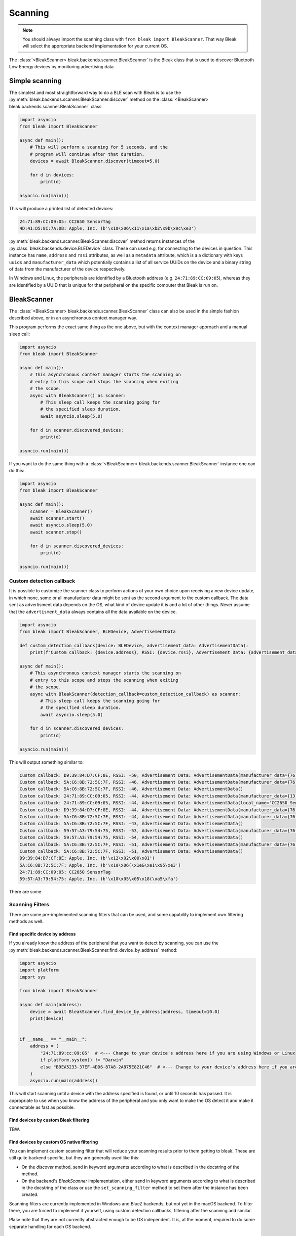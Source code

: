 ********
Scanning
********

.. note::

    You should always import the scanning class with ``from bleak import BleakScanner``. That way
    Bleak will select the appropriate backend implementation for your current OS.

The :class:`<BleakScanner> bleak.backends.scanner.BleakScanner` is the Bleak 
class that is used to discover Bluetooth Low Energy devices by monitoring advertising data.

Simple scanning
===============

The simplest and most straightforward way to do a BLE scan 
with Bleak is to use the :py:meth:`bleak.backends.scanner.BleakScanner.discover` 
method on the :class:`<BleakScanner> bleak.backends.scanner.BleakScanner` class:

.. code-block:: python

    import asyncio
    from bleak import BleakScanner

    async def main():
        # This will perform a scanning for 5 seconds, and the
        # program will continue after that duration.
        devices = await BleakScanner.discover(timeout=5.0)
        
        for d in devices:
            print(d)

    asyncio.run(main())

This will produce a printed list of detected devices:

.. code-block:: sh

    24:71:89:CC:09:05: CC2650 SensorTag
    4D:41:D5:8C:7A:0B: Apple, Inc. (b'\x10\x06\x11\x1a\xb2\x9b\x9c\xe3')


:py:meth:`bleak.backends.scanner.BleakScanner.discover` method returns instances of the
:py:class:`bleak.backends.device.BLEDevice` class. These can used e.g. for connecting to the devices
in question. This instance has ``name``, ``address`` and ``rssi`` attributes, as well as a ``metadata`` attribute, which is a
a dictionary with keys ``uuids`` and ``manufacturer_data``
which potentially contains a list of all service UUIDs on the device and a binary string of data from
the manufacturer of the device respectively.

In Windows and Linux, the peripherals are identified by a Bluetooth address (e.g. ``24:71:89:CC:09:05``), whereas
they are identified by a UUID that is unique for that peripheral on the specific computer that Bleak is run on.

BleakScanner
============

The :class:`<BleakScanner> bleak.backends.scanner.BleakScanner` class 
can also be used in the simple fashion described above, or in an asynchronous context manager way.

This program performs the exact same thing as the one above, but with the context manager
approach and a manual sleep call:

.. code-block:: python

    import asyncio
    from bleak import BleakScanner

    async def main():
        # This asynchronous context manager starts the scanning on
        # entry to this scope and stops the scanning when exiting
        # the scope.
        async with BleakScanner() as scanner:
            # This sleep call keeps the scanning going for 
            # the specified sleep duration.
            await asyncio.sleep(5.0)

        for d in scanner.discovered_devices:
            print(d)

    asyncio.run(main())

If you want to do the same thing with a :class:`<BleakScanner> bleak.backends.scanner.BleakScanner` instance
one can do this:

.. code-block:: python

    import asyncio
    from bleak import BleakScanner

    async def main():
        scanner = BleakScanner()
        await scanner.start()
        await asyncio.sleep(5.0)
        await scanner.stop()

        for d in scanner.discovered_devices:
            print(d)

    asyncio.run(main())

Custom detection callback
-------------------------

It is possible to customize the scanner class to perform actions of your own
choice upon receiving a new device update, in which none, some or all manufacturer data 
might be sent as the second argument to the custom callback. The data sent as advertisment data 
depends on the OS, what kind of device update it is and a lot of other things. Never assume that the
``advertisment_data`` always contains all the data available on the device.

.. code-block:: python

    import asyncio
    from bleak import BleakScanner, BLEDevice, AdvertisementData

    def custom_detection_callback(device: BLEDevice, advertisement_data: AdvertisementData):
        print(f"Custom callback: {device.address}, RSSI: {device.rssi}, Advertisement Data: {advertisement_data}")

    async def main():
        # This asynchronous context manager starts the scanning on
        # entry to this scope and stops the scanning when exiting
        # the scope.
        async with BleakScanner(detection_callback=custom_detection_callback) as scanner:
            # This sleep call keeps the scanning going for 
            # the specified sleep duration.
            await asyncio.sleep(5.0)

        for d in scanner.discovered_devices:
            print(d)

    asyncio.run(main())

This will output something similar to:

.. code-block:: sh

    Custom callback: D9:39:84:D7:CF:8E, RSSI: -50, Advertisement Data: AdvertisementData(manufacturer_data={76: b'\x12\x02\x00\x01'})
    Custom callback: 5A:C6:8B:72:5C:7F, RSSI: -46, Advertisement Data: AdvertisementData(manufacturer_data={76: b'\x10\x06(\x1e&\xe1\x95\xe3'})
    Custom callback: 5A:C6:8B:72:5C:7F, RSSI: -46, Advertisement Data: AdvertisementData()
    Custom callback: 24:71:89:CC:09:05, RSSI: -44, Advertisement Data: AdvertisementData(manufacturer_data={13: b'\x03\x00\x00'}, service_uuids=['0000aa80-0000-1000-8000-00805f9b34fb'])
    Custom callback: 24:71:89:CC:09:05, RSSI: -44, Advertisement Data: AdvertisementData(local_name='CC2650 SensorTag')
    Custom callback: D9:39:84:D7:CF:8E, RSSI: -44, Advertisement Data: AdvertisementData(manufacturer_data={76: b'\x12\x02\x00\x01'})
    Custom callback: 5A:C6:8B:72:5C:7F, RSSI: -44, Advertisement Data: AdvertisementData(manufacturer_data={76: b'\x10\x06(\x1e&\xe1\x95\xe3'})
    Custom callback: 5A:C6:8B:72:5C:7F, RSSI: -43, Advertisement Data: AdvertisementData()
    Custom callback: 59:57:A3:79:54:75, RSSI: -53, Advertisement Data: AdvertisementData(manufacturer_data={76: b'\x10\x05\x05\x18(\xa5\xfa'})
    Custom callback: 59:57:A3:79:54:75, RSSI: -54, Advertisement Data: AdvertisementData()
    Custom callback: 5A:C6:8B:72:5C:7F, RSSI: -51, Advertisement Data: AdvertisementData(manufacturer_data={76: b'\x10\x06(\x1e&\xe1\x95\xe3'})
    Custom callback: 5A:C6:8B:72:5C:7F, RSSI: -51, Advertisement Data: AdvertisementData()
    D9:39:84:D7:CF:8E: Apple, Inc. (b'\x12\x02\x00\x01')
    5A:C6:8B:72:5C:7F: Apple, Inc. (b'\x10\x06(\x1e&\xe1\x95\xe3')
    24:71:89:CC:09:05: CC2650 SensorTag
    59:57:A3:79:54:75: Apple, Inc. (b'\x10\x05\x05\x18(\xa5\xfa')

There are some


Scanning Filters
----------------

There are some pre-implemented scanning filters that can be used, and some capability to implement
own filtering methods as well.


Find specific device by address
~~~~~~~~~~~~~~~~~~~~~~~~~~~~~~~

If you already know the address of the peripheral that you want to detect by scanning, you can use the
:py:meth:`bleak.backends.scanner.BleakScanner.find_device_by_address` method:

.. code-block:: python

    import asyncio
    import platform
    import sys

    from bleak import BleakScanner

    async def main(address):
        device = await BleakScanner.find_device_by_address(address, timeout=10.0)
        print(device)


    if __name__ == "__main__":
        address = (
            "24:71:89:cc:09:05"  # <--- Change to your device's address here if you are using Windows or Linux
            if platform.system() != "Darwin"
            else "B9EA5233-37EF-4DD6-87A8-2A875E821C46"  # <--- Change to your device's address here if you are using macOS
        )
        asyncio.run(main(address))

This will start scanning until a device with the address specified is found, or until 10 seconds has passed.
It is appropriate to use when you know the address of the peripheral and you only want to make the
OS detect it and make it connectable as fast as possible.

Find devices by custom Bleak filtering
~~~~~~~~~~~~~~~~~~~~~~~~~~~~~~~~~~~~~~

TBW.

Find devices by custom OS native filtering
~~~~~~~~~~~~~~~~~~~~~~~~~~~~~~~~~~~~~~~~~~

You can implement custom scanning filter that will reduce your scanning
results prior to them getting to bleak. These are still quite backend specific, but
they are generally used like this:

- On the `discover` method, send in keyword arguments according to what is
  described in the docstring of the method.
- On the backend's `BleakScanner` implementation, either send in keyword arguments
  according to what is described in the docstring of the class or use the
  ``set_scanning_filter`` method to set them after the instance has been created.

Scanning filters are currently implemented in Windows and BlueZ backends, but not yet
in the macOS backend. To filter there, you are forced to implement it yourself, using custom detection callbacks,
filtering after the scanning and similar. 

Plase note that they are not currently abstracted enough to be
OS independent. It is, at the moment, required to do some separate handling for each OS backend.

Scanning filter examples in .NET backend
^^^^^^^^^^^^^^^^^^^^^^^^^^^^^^^^^^^^^^^^

To be written. In the meantime, check docstrings
`here <https://github.com/hbldh/bleak/blob/master/bleak/backends/winrt/scanner.py#L43-L60>`_
and check out issue `#230 <https://github.com/hbldh/bleak/issues/230>`_.


Scanning filter examples in BlueZ backend
^^^^^^^^^^^^^^^^^^^^^^^^^^^^^^^^^^^^^^^^^

To be written. In the meantime, check
`docstrings <https://github.com/hbldh/bleak/blob/master/bleak/backends/bluezdbus/scanner.py#L174-L183>`_.


Scanning filter examples in Core Bluetooth backend
^^^^^^^^^^^^^^^^^^^^^^^^^^^^^^^^^^^^^^^^^^^^^^^^^^

To be written. Exists in a draft in `PR #209 <https://github.com/hbldh/bleak/pull/209>`_.

Advertised data
---------------

TBW.
